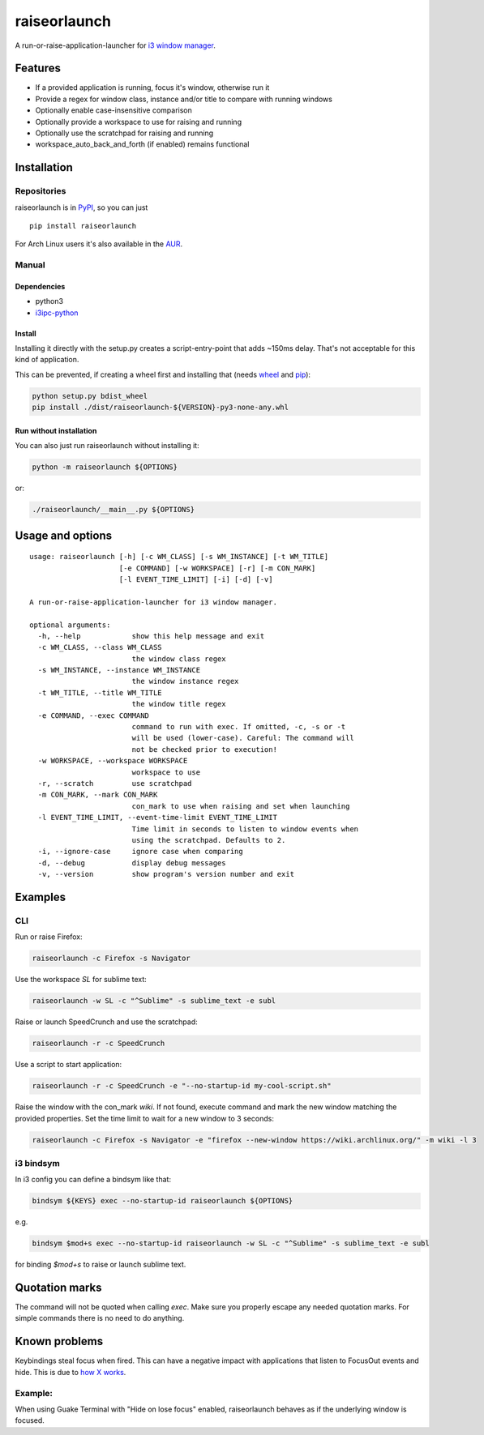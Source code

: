 raiseorlaunch
=============

.. image:: https://img.shields.io/pypi/v/raiseorlaunch.svg
      :target: https://pypi.python.org/pypi/raiseorlaunch/

.. image:: https://img.shields.io/pypi/pyversions/raiseorlaunch.svg
      :target: https://pypi.python.org/pypi/raiseorlaunch/

A run-or-raise-application-launcher for
`i3 window manager <https://i3wm.org/>`__.

Features
--------

- If a provided application is running, focus it's window, otherwise run it
- Provide a regex for window class, instance and/or title to compare with
  running windows
- Optionally enable case-insensitive comparison
- Optionally provide a workspace to use for raising and running
- Optionally use the scratchpad for raising and running
- workspace\_auto\_back\_and\_forth (if enabled) remains functional

Installation
------------

Repositories
************

raiseorlaunch is in `PyPI <https://pypi.python.org/pypi/raiseorlaunch/>`__,
so you can just

::

    pip install raiseorlaunch

For Arch Linux users it's also available in the
`AUR <https://aur.archlinux.org/packages/raiseorlaunch/>`__.

Manual
******

Dependencies
~~~~~~~~~~~~

- python3
- `i3ipc-python <https://github.com/acrisci/i3ipc-python>`__

Install
~~~~~~~~~~~~

Installing it directly with the setup.py creates a script-entry-point that
adds ~150ms delay. That's not acceptable for this kind of application.

This can be prevented, if creating a wheel first and installing that (needs
`wheel <https://pypi.python.org/pypi/wheel>`__ and
`pip <https://pypi.python.org/pypi/pip>`__):

.. code:: shell

    python setup.py bdist_wheel
    pip install ./dist/raiseorlaunch-${VERSION}-py3-none-any.whl

Run without installation
~~~~~~~~~~~~~~~~~~~~~~~~

You can also just run raiseorlaunch without installing it:

.. code:: shell

    python -m raiseorlaunch ${OPTIONS}

or:

.. code:: shell

    ./raiseorlaunch/__main__.py ${OPTIONS}

Usage and options
-----------------

::

    usage: raiseorlaunch [-h] [-c WM_CLASS] [-s WM_INSTANCE] [-t WM_TITLE]
                         [-e COMMAND] [-w WORKSPACE] [-r] [-m CON_MARK]
                         [-l EVENT_TIME_LIMIT] [-i] [-d] [-v]

    A run-or-raise-application-launcher for i3 window manager.

    optional arguments:
      -h, --help            show this help message and exit
      -c WM_CLASS, --class WM_CLASS
                            the window class regex
      -s WM_INSTANCE, --instance WM_INSTANCE
                            the window instance regex
      -t WM_TITLE, --title WM_TITLE
                            the window title regex
      -e COMMAND, --exec COMMAND
                            command to run with exec. If omitted, -c, -s or -t
                            will be used (lower-case). Careful: The command will
                            not be checked prior to execution!
      -w WORKSPACE, --workspace WORKSPACE
                            workspace to use
      -r, --scratch         use scratchpad
      -m CON_MARK, --mark CON_MARK
                            con_mark to use when raising and set when launching
      -l EVENT_TIME_LIMIT, --event-time-limit EVENT_TIME_LIMIT
                            Time limit in seconds to listen to window events when
                            using the scratchpad. Defaults to 2.
      -i, --ignore-case     ignore case when comparing
      -d, --debug           display debug messages
      -v, --version         show program's version number and exit

Examples
--------

CLI
***

Run or raise Firefox:

.. code:: shell

    raiseorlaunch -c Firefox -s Navigator

Use the workspace `SL` for sublime text:

.. code:: shell

    raiseorlaunch -w SL -c "^Sublime" -s sublime_text -e subl

Raise or launch SpeedCrunch and use the scratchpad:

.. code:: shell

    raiseorlaunch -r -c SpeedCrunch

Use a script to start application:

.. code:: shell

    raiseorlaunch -r -c SpeedCrunch -e "--no-startup-id my-cool-script.sh"

Raise the window with the con_mark `wiki`. If not found, execute command and
mark the new window matching the provided properties. Set the time limit to
wait for a new window to 3 seconds:

.. code:: shell

    raiseorlaunch -c Firefox -s Navigator -e "firefox --new-window https://wiki.archlinux.org/" -m wiki -l 3

i3 bindsym
**********

In i3 config you can define a bindsym like that:

.. code::

    bindsym ${KEYS} exec --no-startup-id raiseorlaunch ${OPTIONS}

e.g.

.. code::

    bindsym $mod+s exec --no-startup-id raiseorlaunch -w SL -c "^Sublime" -s sublime_text -e subl

for binding `$mod+s` to raise or launch sublime text.

Quotation marks
---------------
The command will not be quoted when calling `exec`. Make sure you properly escape any needed quotation marks. For simple commands there is no need to do anything.

Known problems
--------------

Keybindings steal focus when fired. This can have a negative impact with
applications that listen to FocusOut events and hide. This is due to `how X
works <https://github.com/i3/i3/issues/2843#issuecomment-316173601>`__.

Example:
********

When using Guake Terminal with "Hide on lose focus" enabled, raiseorlaunch
behaves as if the underlying window is focused.
